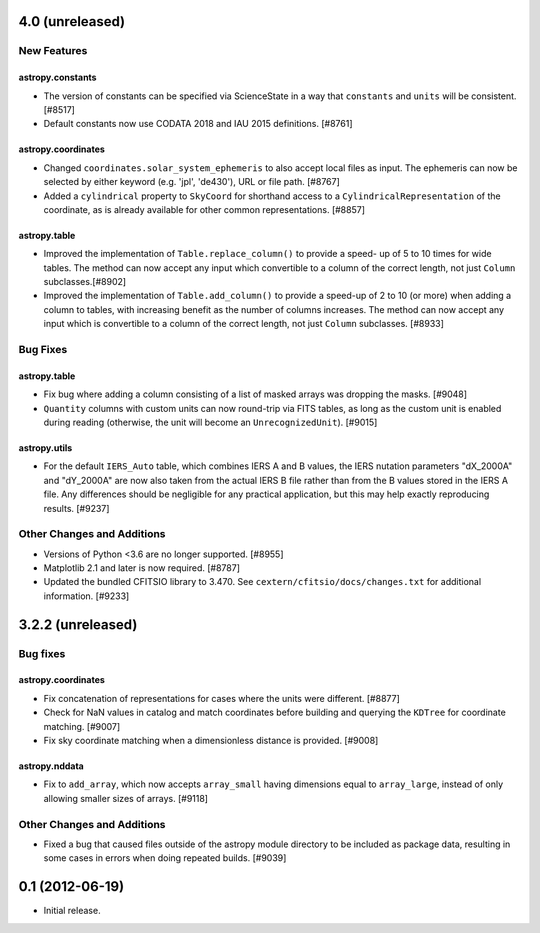 4.0 (unreleased)
================

New Features
------------

astropy.constants
^^^^^^^^^^^^^^^^^

- The version of constants can be specified via ScienceState in a way that
  ``constants`` and ``units`` will be consistent. [#8517]

- Default constants now use CODATA 2018 and IAU 2015 definitions. [#8761]

astropy.coordinates
^^^^^^^^^^^^^^^^^^^

- Changed ``coordinates.solar_system_ephemeris`` to also accept local files as
  input. The ephemeris can now be selected by either keyword (e.g. 'jpl',
  'de430'), URL or file path. [#8767]

- Added a ``cylindrical`` property to ``SkyCoord`` for shorthand access to a
  ``CylindricalRepresentation`` of the coordinate, as is already available for
  other common representations. [#8857]

astropy.table
^^^^^^^^^^^^^

- Improved the implementation of ``Table.replace_column()`` to provide a speed-
  up of 5 to 10 times for wide tables.  The method can now accept any input
  which convertible to a column of the correct length, not just ``Column``
  subclasses.[#8902]

- Improved the implementation of ``Table.add_column()`` to provide a speed-up of
  2 to 10 (or more) when adding a column to tables, with increasing benefit as
  the number of columns increases.  The method can now accept any input which is
  convertible to a column of the correct length, not just ``Column`` subclasses.
  [#8933]

Bug Fixes
---------

astropy.table
^^^^^^^^^^^^^

- Fix bug where adding a column consisting of a list of masked arrays was
  dropping the masks. [#9048]

- ``Quantity`` columns with custom units can now round-trip via FITS tables, as
  long as the custom unit is enabled during reading (otherwise, the unit will
  become an ``UnrecognizedUnit``). [#9015]

astropy.utils
^^^^^^^^^^^^^

- For the default ``IERS_Auto`` table, which combines IERS A and B values, the
  IERS nutation parameters "dX_2000A" and "dY_2000A" are now also taken from the
  actual IERS B file rather than from the B values stored in the IERS A file.
  Any differences should be negligible for any practical application, but this
  may help exactly reproducing results. [#9237]

Other Changes and Additions
---------------------------

- Versions of Python <3.6 are no longer supported. [#8955]

- Matplotlib 2.1 and later is now required. [#8787]

- Updated the bundled CFITSIO library to 3.470. See
  ``cextern/cfitsio/docs/changes.txt`` for additional information. [#9233]

3.2.2 (unreleased)
==================

Bug fixes
---------

astropy.coordinates
^^^^^^^^^^^^^^^^^^^

- Fix concatenation of representations for cases where the units were different.
  [#8877]

- Check for NaN values in catalog and match coordinates before building and
  querying the ``KDTree`` for coordinate matching. [#9007]

- Fix sky coordinate matching when a dimensionless distance is provided. [#9008]

astropy.nddata
^^^^^^^^^^^^^^

- Fix to ``add_array``, which now accepts ``array_small`` having dimensions
  equal to ``array_large``, instead of only allowing smaller sizes of arrays.
  [#9118]

Other Changes and Additions
---------------------------

- Fixed a bug that caused files outside of the astropy module directory to be
  included as package data, resulting in some cases in errors when doing
  repeated builds. [#9039]

0.1 (2012-06-19)
================

- Initial release.


